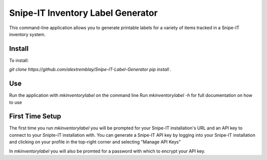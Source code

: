 Snipe-IT Inventory Label Generator
==================================

This command-line application allows you to generate printable labels for a variety of items tracked in a Snipe-IT
inventory system.


Install
-------

To install:

`git clone https://github.com/alextremblay/Snipe-IT-Label-Generator`
`pip install .`

Use
---
Run the application with `mkinventorylabel` on the command line
Run `mkinventorylabel -h` for full documentation on how to use

First Time Setup
----------------

The first time you run `mkinventorylabel` you will be prompted for your Snipe-IT installation's URL and an API key to
connect to your Snipte-IT installation with. You can generate a Snipe-IT API key by logging into your Snipe-IT installation
and clicking on your profile in the top-right corner and selecting "Manage API Keys"

In `mkinventorylabel` you will also be promted for a password with which to encrypt your API key.